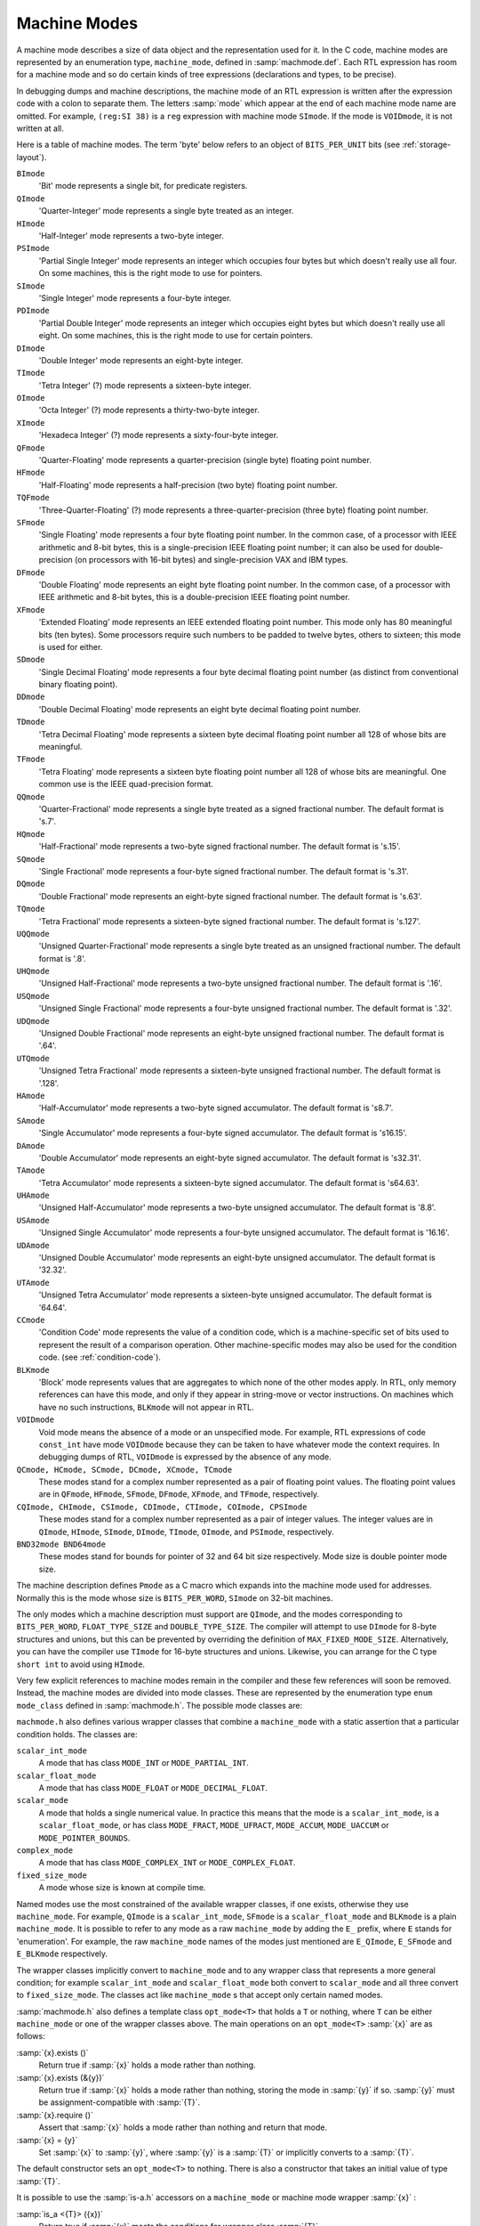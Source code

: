 ..
  Copyright 1988-2021 Free Software Foundation, Inc.
  This is part of the GCC manual.
  For copying conditions, see the GPL license file

.. _machine-modes:

Machine Modes
*************

.. index:: machine modes

.. index:: machine_mode

A machine mode describes a size of data object and the representation used
for it.  In the C code, machine modes are represented by an enumeration
type, ``machine_mode``, defined in :samp:`machmode.def`.  Each RTL
expression has room for a machine mode and so do certain kinds of tree
expressions (declarations and types, to be precise).

In debugging dumps and machine descriptions, the machine mode of an RTL
expression is written after the expression code with a colon to separate
them.  The letters :samp:`mode` which appear at the end of each machine mode
name are omitted.  For example, ``(reg:SI 38)`` is a ``reg``
expression with machine mode ``SImode``.  If the mode is
``VOIDmode``, it is not written at all.

Here is a table of machine modes.  The term 'byte' below refers to an
object of ``BITS_PER_UNIT`` bits (see :ref:`storage-layout`).

.. index:: BImode

``BImode``
  'Bit' mode represents a single bit, for predicate registers.

  .. index:: QImode

``QImode``
  'Quarter-Integer' mode represents a single byte treated as an integer.

  .. index:: HImode

``HImode``
  'Half-Integer' mode represents a two-byte integer.

  .. index:: PSImode

``PSImode``
  'Partial Single Integer' mode represents an integer which occupies
  four bytes but which doesn't really use all four.  On some machines,
  this is the right mode to use for pointers.

  .. index:: SImode

``SImode``
  'Single Integer' mode represents a four-byte integer.

  .. index:: PDImode

``PDImode``
  'Partial Double Integer' mode represents an integer which occupies
  eight bytes but which doesn't really use all eight.  On some machines,
  this is the right mode to use for certain pointers.

  .. index:: DImode

``DImode``
  'Double Integer' mode represents an eight-byte integer.

  .. index:: TImode

``TImode``
  'Tetra Integer' (?) mode represents a sixteen-byte integer.

  .. index:: OImode

``OImode``
  'Octa Integer' (?) mode represents a thirty-two-byte integer.

  .. index:: XImode

``XImode``
  'Hexadeca Integer' (?) mode represents a sixty-four-byte integer.

  .. index:: QFmode

``QFmode``
  'Quarter-Floating' mode represents a quarter-precision (single byte)
  floating point number.

  .. index:: HFmode

``HFmode``
  'Half-Floating' mode represents a half-precision (two byte) floating
  point number.

  .. index:: TQFmode

``TQFmode``
  'Three-Quarter-Floating' (?) mode represents a three-quarter-precision
  (three byte) floating point number.

  .. index:: SFmode

``SFmode``
  'Single Floating' mode represents a four byte floating point number.
  In the common case, of a processor with IEEE arithmetic and 8-bit bytes,
  this is a single-precision IEEE floating point number; it can also be
  used for double-precision (on processors with 16-bit bytes) and
  single-precision VAX and IBM types.

  .. index:: DFmode

``DFmode``
  'Double Floating' mode represents an eight byte floating point number.
  In the common case, of a processor with IEEE arithmetic and 8-bit bytes,
  this is a double-precision IEEE floating point number.

  .. index:: XFmode

``XFmode``
  'Extended Floating' mode represents an IEEE extended floating point
  number.  This mode only has 80 meaningful bits (ten bytes).  Some
  processors require such numbers to be padded to twelve bytes, others
  to sixteen; this mode is used for either.

  .. index:: SDmode

``SDmode``
  'Single Decimal Floating' mode represents a four byte decimal
  floating point number (as distinct from conventional binary floating
  point).

  .. index:: DDmode

``DDmode``
  'Double Decimal Floating' mode represents an eight byte decimal
  floating point number.

  .. index:: TDmode

``TDmode``
  'Tetra Decimal Floating' mode represents a sixteen byte decimal
  floating point number all 128 of whose bits are meaningful.

  .. index:: TFmode

``TFmode``
  'Tetra Floating' mode represents a sixteen byte floating point number
  all 128 of whose bits are meaningful.  One common use is the
  IEEE quad-precision format.

  .. index:: QQmode

``QQmode``
  'Quarter-Fractional' mode represents a single byte treated as a signed
  fractional number.  The default format is 's.7'.

  .. index:: HQmode

``HQmode``
  'Half-Fractional' mode represents a two-byte signed fractional number.
  The default format is 's.15'.

  .. index:: SQmode

``SQmode``
  'Single Fractional' mode represents a four-byte signed fractional number.
  The default format is 's.31'.

  .. index:: DQmode

``DQmode``
  'Double Fractional' mode represents an eight-byte signed fractional number.
  The default format is 's.63'.

  .. index:: TQmode

``TQmode``
  'Tetra Fractional' mode represents a sixteen-byte signed fractional number.
  The default format is 's.127'.

  .. index:: UQQmode

``UQQmode``
  'Unsigned Quarter-Fractional' mode represents a single byte treated as an
  unsigned fractional number.  The default format is '.8'.

  .. index:: UHQmode

``UHQmode``
  'Unsigned Half-Fractional' mode represents a two-byte unsigned fractional
  number.  The default format is '.16'.

  .. index:: USQmode

``USQmode``
  'Unsigned Single Fractional' mode represents a four-byte unsigned fractional
  number.  The default format is '.32'.

  .. index:: UDQmode

``UDQmode``
  'Unsigned Double Fractional' mode represents an eight-byte unsigned
  fractional number.  The default format is '.64'.

  .. index:: UTQmode

``UTQmode``
  'Unsigned Tetra Fractional' mode represents a sixteen-byte unsigned
  fractional number.  The default format is '.128'.

  .. index:: HAmode

``HAmode``
  'Half-Accumulator' mode represents a two-byte signed accumulator.
  The default format is 's8.7'.

  .. index:: SAmode

``SAmode``
  'Single Accumulator' mode represents a four-byte signed accumulator.
  The default format is 's16.15'.

  .. index:: DAmode

``DAmode``
  'Double Accumulator' mode represents an eight-byte signed accumulator.
  The default format is 's32.31'.

  .. index:: TAmode

``TAmode``
  'Tetra Accumulator' mode represents a sixteen-byte signed accumulator.
  The default format is 's64.63'.

  .. index:: UHAmode

``UHAmode``
  'Unsigned Half-Accumulator' mode represents a two-byte unsigned accumulator.
  The default format is '8.8'.

  .. index:: USAmode

``USAmode``
  'Unsigned Single Accumulator' mode represents a four-byte unsigned
  accumulator.  The default format is '16.16'.

  .. index:: UDAmode

``UDAmode``
  'Unsigned Double Accumulator' mode represents an eight-byte unsigned
  accumulator.  The default format is '32.32'.

  .. index:: UTAmode

``UTAmode``
  'Unsigned Tetra Accumulator' mode represents a sixteen-byte unsigned
  accumulator.  The default format is '64.64'.

  .. index:: CCmode

``CCmode``
  'Condition Code' mode represents the value of a condition code, which
  is a machine-specific set of bits used to represent the result of a
  comparison operation.  Other machine-specific modes may also be used for
  the condition code.  (see :ref:`condition-code`).

  .. index:: BLKmode

``BLKmode``
  'Block' mode represents values that are aggregates to which none of
  the other modes apply.  In RTL, only memory references can have this mode,
  and only if they appear in string-move or vector instructions.  On machines
  which have no such instructions, ``BLKmode`` will not appear in RTL.

  .. index:: VOIDmode

``VOIDmode``
  Void mode means the absence of a mode or an unspecified mode.
  For example, RTL expressions of code ``const_int`` have mode
  ``VOIDmode`` because they can be taken to have whatever mode the context
  requires.  In debugging dumps of RTL, ``VOIDmode`` is expressed by
  the absence of any mode.

  .. index:: QCmode

  .. index:: HCmode

  .. index:: SCmode

  .. index:: DCmode

  .. index:: XCmode

  .. index:: TCmode

``QCmode, HCmode, SCmode, DCmode, XCmode, TCmode``
  These modes stand for a complex number represented as a pair of floating
  point values.  The floating point values are in ``QFmode``,
  ``HFmode``, ``SFmode``, ``DFmode``, ``XFmode``, and
  ``TFmode``, respectively.

  .. index:: CQImode

  .. index:: CHImode

  .. index:: CSImode

  .. index:: CDImode

  .. index:: CTImode

  .. index:: COImode

  .. index:: CPSImode

``CQImode, CHImode, CSImode, CDImode, CTImode, COImode, CPSImode``
  These modes stand for a complex number represented as a pair of integer
  values.  The integer values are in ``QImode``, ``HImode``,
  ``SImode``, ``DImode``, ``TImode``, ``OImode``, and ``PSImode``,
  respectively.

  .. index:: BND32mode

  .. index:: BND64mode

``BND32mode BND64mode``
  These modes stand for bounds for pointer of 32 and 64 bit size respectively.
  Mode size is double pointer mode size.

The machine description defines ``Pmode`` as a C macro which expands
into the machine mode used for addresses.  Normally this is the mode
whose size is ``BITS_PER_WORD``, ``SImode`` on 32-bit machines.

The only modes which a machine description must support are
``QImode``, and the modes corresponding to ``BITS_PER_WORD``,
``FLOAT_TYPE_SIZE`` and ``DOUBLE_TYPE_SIZE``.
The compiler will attempt to use ``DImode`` for 8-byte structures and
unions, but this can be prevented by overriding the definition of
``MAX_FIXED_MODE_SIZE``.  Alternatively, you can have the compiler
use ``TImode`` for 16-byte structures and unions.  Likewise, you can
arrange for the C type ``short int`` to avoid using ``HImode``.

.. index:: mode classes

Very few explicit references to machine modes remain in the compiler and
these few references will soon be removed.  Instead, the machine modes
are divided into mode classes.  These are represented by the enumeration
type ``enum mode_class`` defined in :samp:`machmode.h`.  The possible
mode classes are:

.. index:: MODE_INT

.. envvar:: MODE_INT

  Integer modes.  By default these are ``BImode``, ``QImode``,
  ``HImode``, ``SImode``, ``DImode``, ``TImode``, and
  ``OImode``.

.. envvar:: MODE_PARTIAL_INT

  The 'partial integer' modes, ``PQImode``, ``PHImode``,
  ``PSImode`` and ``PDImode``.

.. envvar:: MODE_FLOAT

  Floating point modes.  By default these are ``QFmode``,
  ``HFmode``, ``TQFmode``, ``SFmode``, ``DFmode``,
  ``XFmode`` and ``TFmode``.

.. envvar:: MODE_DECIMAL_FLOAT

  Decimal floating point modes.  By default these are ``SDmode``,
  ``DDmode`` and ``TDmode``.

.. envvar:: MODE_FRACT

  Signed fractional modes.  By default these are ``QQmode``, ``HQmode``,
  ``SQmode``, ``DQmode`` and ``TQmode``.

.. envvar:: MODE_UFRACT

  Unsigned fractional modes.  By default these are ``UQQmode``, ``UHQmode``,
  ``USQmode``, ``UDQmode`` and ``UTQmode``.

.. envvar:: MODE_ACCUM

  Signed accumulator modes.  By default these are ``HAmode``,
  ``SAmode``, ``DAmode`` and ``TAmode``.

.. envvar:: MODE_UACCUM

  Unsigned accumulator modes.  By default these are ``UHAmode``,
  ``USAmode``, ``UDAmode`` and ``UTAmode``.

.. envvar:: MODE_COMPLEX_INT

  Complex integer modes.  (These are not currently implemented).

.. envvar:: MODE_COMPLEX_FLOAT

  Complex floating point modes.  By default these are ``QCmode``,
  ``HCmode``, ``SCmode``, ``DCmode``, ``XCmode``, and
  ``TCmode``.

.. envvar:: MODE_CC

  Modes representing condition code values.  These are ``CCmode`` plus
  any ``CC_MODE`` modes listed in the :samp:`{machine}-modes.def`.
  See :ref:`jump-patterns`,
  also see :ref:`condition-code`.

.. envvar:: MODE_POINTER_BOUNDS

  Pointer bounds modes.  Used to represent values of pointer bounds type.
  Operations in these modes may be executed as NOPs depending on hardware
  features and environment setup.

.. envvar:: MODE_OPAQUE

  This is a mode class for modes that don't want to provide operations
  other than register moves, memory moves, loads, stores, and
  ``unspec`` s. They have a size and precision and that's all.

.. envvar:: MODE_RANDOM

  This is a catchall mode class for modes which don't fit into the above
  classes.  Currently ``VOIDmode`` and ``BLKmode`` are in
  ``MODE_RANDOM``.

.. index:: machine mode wrapper classes

``machmode.h`` also defines various wrapper classes that combine a
``machine_mode`` with a static assertion that a particular
condition holds.  The classes are:

.. index:: scalar_int_mode

``scalar_int_mode``
  A mode that has class ``MODE_INT`` or ``MODE_PARTIAL_INT``.

  .. index:: scalar_float_mode

``scalar_float_mode``
  A mode that has class ``MODE_FLOAT`` or ``MODE_DECIMAL_FLOAT``.

  .. index:: scalar_mode

``scalar_mode``
  A mode that holds a single numerical value.  In practice this means
  that the mode is a ``scalar_int_mode``, is a ``scalar_float_mode``,
  or has class ``MODE_FRACT``, ``MODE_UFRACT``, ``MODE_ACCUM``,
  ``MODE_UACCUM`` or ``MODE_POINTER_BOUNDS``.

  .. index:: complex_mode

``complex_mode``
  A mode that has class ``MODE_COMPLEX_INT`` or ``MODE_COMPLEX_FLOAT``.

  .. index:: fixed_size_mode

``fixed_size_mode``
  A mode whose size is known at compile time.

Named modes use the most constrained of the available wrapper classes,
if one exists, otherwise they use ``machine_mode``.  For example,
``QImode`` is a ``scalar_int_mode``, ``SFmode`` is a
``scalar_float_mode`` and ``BLKmode`` is a plain
``machine_mode``.  It is possible to refer to any mode as a raw
``machine_mode`` by adding the ``E_`` prefix, where ``E``
stands for 'enumeration'.  For example, the raw ``machine_mode``
names of the modes just mentioned are ``E_QImode``, ``E_SFmode``
and ``E_BLKmode`` respectively.

The wrapper classes implicitly convert to ``machine_mode`` and to any
wrapper class that represents a more general condition; for example
``scalar_int_mode`` and ``scalar_float_mode`` both convert
to ``scalar_mode`` and all three convert to ``fixed_size_mode``.
The classes act like ``machine_mode`` s that accept only certain
named modes.

.. index:: opt_mode

:samp:`machmode.h` also defines a template class ``opt_mode<T>``
that holds a ``T`` or nothing, where ``T`` can be either
``machine_mode`` or one of the wrapper classes above.  The main
operations on an ``opt_mode<T>`` :samp:`{x}` are as follows:

:samp:`{x}.exists ()`
  Return true if :samp:`{x}` holds a mode rather than nothing.

:samp:`{x}.exists (&{y})`
  Return true if :samp:`{x}` holds a mode rather than nothing, storing the
  mode in :samp:`{y}` if so.  :samp:`{y}` must be assignment-compatible with :samp:`{T}`.

:samp:`{x}.require ()`
  Assert that :samp:`{x}` holds a mode rather than nothing and return that mode.

:samp:`{x} = {y}`
  Set :samp:`{x}` to :samp:`{y}`, where :samp:`{y}` is a :samp:`{T}` or implicitly converts
  to a :samp:`{T}`.

The default constructor sets an ``opt_mode<T>`` to nothing.
There is also a constructor that takes an initial value of type :samp:`{T}`.

It is possible to use the :samp:`is-a.h` accessors on a ``machine_mode``
or machine mode wrapper :samp:`{x}` :

.. index:: is_a

:samp:`is_a <{T}> ({x})`
  Return true if :samp:`{x}` meets the conditions for wrapper class :samp:`{T}`.

:samp:`is_a <{T}> ({x}, &{y})`
  Return true if :samp:`{x}` meets the conditions for wrapper class :samp:`{T}`,
  storing it in :samp:`{y}` if so.  :samp:`{y}` must be assignment-compatible with
  :samp:`{T}`.

:samp:`as_a <{T}> ({x})`
  Assert that :samp:`{x}` meets the conditions for wrapper class :samp:`{T}`
  and return it as a :samp:`{T}`.

:samp:`dyn_cast <{T}> ({x})`
  Return an ``opt_mode<T>`` that holds :samp:`{x}` if :samp:`{x}` meets
  the conditions for wrapper class :samp:`{T}` and that holds nothing otherwise.

The purpose of these wrapper classes is to give stronger static type
checking.  For example, if a function takes a ``scalar_int_mode``,
a caller that has a general ``machine_mode`` must either check or
assert that the code is indeed a scalar integer first, using one of
the functions above.

The wrapper classes are normal C++ classes, with user-defined
constructors.  Sometimes it is useful to have a POD version of
the same type, particularly if the type appears in a ``union``.
The template class ``pod_mode<T>`` provides a POD version
of wrapper class :samp:`{T}`.  It is assignment-compatible with :samp:`{T}`
and implicitly converts to both ``machine_mode`` and :samp:`{T}`.

Here are some C macros that relate to machine modes:

.. index:: GET_MODE

:samp:`GET_MODE ({x})`
  Returns the machine mode of the RTX :samp:`{x}`.

  .. index:: PUT_MODE

:samp:`PUT_MODE ({x}, {newmode})`
  Alters the machine mode of the RTX :samp:`{x}` to be :samp:`{newmode}`.

  .. index:: NUM_MACHINE_MODES

.. envvar:: NUM_MACHINE_MODES

  Stands for the number of machine modes available on the target
  machine.  This is one greater than the largest numeric value of any
  machine mode.

:samp:`GET_MODE_NAME ({m})`
  Returns the name of mode :samp:`{m}` as a string.

  .. index:: GET_MODE_CLASS

:samp:`GET_MODE_CLASS ({m})`
  Returns the mode class of mode :samp:`{m}`.

  .. index:: GET_MODE_WIDER_MODE

:samp:`GET_MODE_WIDER_MODE ({m})`
  Returns the next wider natural mode.  For example, the expression
  ``GET_MODE_WIDER_MODE (QImode)`` returns ``HImode``.

  .. index:: GET_MODE_SIZE

:samp:`GET_MODE_SIZE ({m})`
  Returns the size in bytes of a datum of mode :samp:`{m}`.

  .. index:: GET_MODE_BITSIZE

:samp:`GET_MODE_BITSIZE ({m})`
  Returns the size in bits of a datum of mode :samp:`{m}`.

  .. index:: GET_MODE_IBIT

:samp:`GET_MODE_IBIT ({m})`
  Returns the number of integral bits of a datum of fixed-point mode :samp:`{m}`.

  .. index:: GET_MODE_FBIT

:samp:`GET_MODE_FBIT ({m})`
  Returns the number of fractional bits of a datum of fixed-point mode :samp:`{m}`.

  .. index:: GET_MODE_MASK

:samp:`GET_MODE_MASK ({m})`
  Returns a bitmask containing 1 for all bits in a word that fit within
  mode :samp:`{m}`.  This macro can only be used for modes whose bitsize is
  less than or equal to ``HOST_BITS_PER_INT``.

  .. index:: GET_MODE_ALIGNMENT

:samp:`GET_MODE_ALIGNMENT ({m})`
  Return the required alignment, in bits, for an object of mode :samp:`{m}`.

  .. index:: GET_MODE_UNIT_SIZE

:samp:`GET_MODE_UNIT_SIZE ({m})`
  Returns the size in bytes of the subunits of a datum of mode :samp:`{m}`.
  This is the same as ``GET_MODE_SIZE`` except in the case of complex
  modes.  For them, the unit size is the size of the real or imaginary
  part.

  .. index:: GET_MODE_NUNITS

:samp:`GET_MODE_NUNITS ({m})`
  Returns the number of units contained in a mode, i.e.,
  ``GET_MODE_SIZE`` divided by ``GET_MODE_UNIT_SIZE``.

  .. index:: GET_CLASS_NARROWEST_MODE

:samp:`GET_CLASS_NARROWEST_MODE ({c})`
  Returns the narrowest mode in mode class :samp:`{c}`.

The following 3 variables are defined on every target.   They can be
used to allocate buffers that are guaranteed to be large enough to
hold any value that can be represented on the target.   The first two
can be overridden by defining them in the target's mode.def file,
however, the value must be a constant that can determined very early
in the compilation process.   The third symbol cannot be overridden.

.. index:: BITS_PER_UNIT

.. envvar:: BITS_PER_UNIT

  The number of bits in an addressable storage unit (byte).  If you do
  not define this, the default is 8.

.. envvar:: MAX_BITSIZE_MODE_ANY_INT

  The maximum bitsize of any mode that is used in integer math.  This
  should be overridden by the target if it uses large integers as
  containers for larger vectors but otherwise never uses the contents to
  compute integer values.

.. envvar:: MAX_BITSIZE_MODE_ANY_MODE

  The bitsize of the largest mode on the target.  The default value is
  the largest mode size given in the mode definition file, which is
  always correct for targets whose modes have a fixed size.  Targets
  that might increase the size of a mode beyond this default should define
  ``MAX_BITSIZE_MODE_ANY_MODE`` to the actual upper limit in
  :samp:`{machine}-modes.def`.

.. index:: byte_mode

.. index:: word_mode

The global variables ``byte_mode`` and ``word_mode`` contain modes
whose classes are ``MODE_INT`` and whose bitsizes are either
``BITS_PER_UNIT`` or ``BITS_PER_WORD``, respectively.  On 32-bit
machines, these are ``QImode`` and ``SImode``, respectively.

